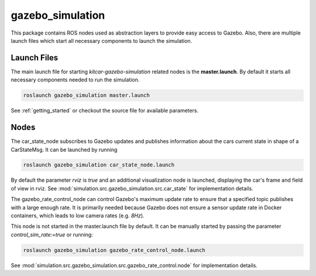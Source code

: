 gazebo_simulation
=======================================================

This package contains ROS nodes used as abstraction layers to provide easy access to Gazebo. Also, there are multiple launch files which start all necessary components to launch the simulation.


Launch Files
--------------

The main launch file for starting `kitcar-gazebo-simulation` related nodes is the **master.launch**. By default it starts all necessary components needed to run the simulation.

.. code-block::

  roslaunch gazebo_simulation master.launch

See :ref:`getting_started` or checkout the source file for available parameters.

Nodes
----------------

The car_state_node subscribes to Gazebo updates and publishes information
about the cars current state in shape of a CarStateMsg.
It can be launched by running

.. code-block::

  roslaunch gazebo_simulation car_state_node.launch

By default the parameter *rviz* is *true* and an additional visualization node is launched, displaying the car's frame and field of view in rviz.
See :mod:`simulation.src.gazebo_simulation.src.car_state` for implementation details.


The gazebo_rate_control_node can control Gazebo's maximum update rate to ensure that a specified topic publishes with a large enough rate.
It is primarily needed because Gazebo does not ensure a sensor update rate in Docker containers, which leads to low camera rates (e.g. *8Hz*).

This node is not started in the master.launch file by default. It can be manually started by passing the parameter *control_sim_rate:=true* or running:

.. code-block::

  roslaunch gazebo_simulation gazebo_rate_control_node.launch

See :mod:`simulation.src.gazebo_simulation.src.gazebo_rate_control.node` for implementation details.
